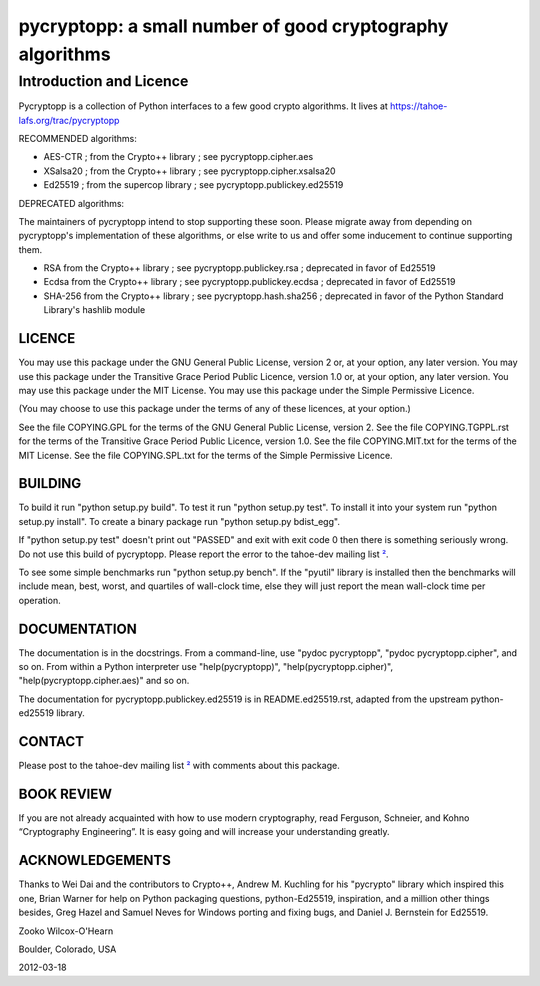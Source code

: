 ﻿

===========================================================
 pycryptopp: a small number of good cryptography algorithms
===========================================================

Introduction and Licence
========================

Pycryptopp is a collection of Python interfaces to a few good crypto
algorithms. It lives at https://tahoe-lafs.org/trac/pycryptopp

RECOMMENDED algorithms:

• AES-CTR ; from the Crypto++ library ; see pycryptopp.cipher.aes
• XSalsa20 ; from the Crypto++ library ; see pycryptopp.cipher.xsalsa20
• Ed25519 ; from the supercop library ; see pycryptopp.publickey.ed25519

DEPRECATED algorithms:

The maintainers of pycryptopp intend to stop supporting these soon. Please
migrate away from depending on pycryptopp's implementation of these
algorithms, or else write to us and offer some inducement to continue
supporting them.

• RSA from the Crypto++ library ; see pycryptopp.publickey.rsa ; deprecated
  in favor of Ed25519
• Ecdsa from the Crypto++ library ; see pycryptopp.publickey.ecdsa ;
  deprecated in favor of Ed25519
• SHA-256 from the Crypto++ library ; see pycryptopp.hash.sha256 ; deprecated
  in favor of the Python Standard Library's hashlib module

LICENCE
-------

You may use this package under the GNU General Public License, version 2 or,
at your option, any later version. You may use this package under the
Transitive Grace Period Public Licence, version 1.0 or, at your option, any
later version. You may use this package under the MIT License. You may use
this package under the Simple Permissive Licence.

(You may choose to use this package under the terms of any of these licences,
at your option.)

See the file COPYING.GPL for the terms of the GNU General Public License,
version 2. See the file COPYING.TGPPL.rst for the terms of the Transitive
Grace Period Public Licence, version 1.0. See the file COPYING.MIT.txt for
the terms of the MIT License. See the file COPYING.SPL.txt for the terms of
the Simple Permissive Licence.

BUILDING
--------

To build it run "python setup.py build". To test it run "python setup.py
test". To install it into your system run "python setup.py install". To
create a binary package run "python setup.py bdist_egg".

If "python setup.py test" doesn't print out "PASSED" and exit with exit
code 0 then there is something seriously wrong. Do not use this build of
pycryptopp. Please report the error to the tahoe-dev mailing list ²_.

To see some simple benchmarks run "python setup.py bench". If the "pyutil"
library is installed then the benchmarks will include mean, best, worst, and
quartiles of wall-clock time, else they will just report the mean wall-clock
time per operation.

DOCUMENTATION
-------------

The documentation is in the docstrings. From a command-line, use "pydoc
pycryptopp", "pydoc pycryptopp.cipher", and so on. From within a Python
interpreter use "help(pycryptopp)", "help(pycryptopp.cipher)",
"help(pycryptopp.cipher.aes)" and so on.

The documentation for pycryptopp.publickey.ed25519 is in README.ed25519.rst,
adapted from the upstream python-ed25519 library.

CONTACT
-------

Please post to the tahoe-dev mailing list ²_ with comments about this
package.

BOOK REVIEW
-----------

If you are not already acquainted with how to use modern cryptography, read
Ferguson, Schneier, and Kohno “Cryptography Engineering”.  It is easy going
and will increase your understanding greatly.

ACKNOWLEDGEMENTS
----------------

Thanks to Wei Dai and the contributors to Crypto++, Andrew M. Kuchling for
his "pycrypto" library which inspired this one, Brian Warner for help on
Python packaging questions, python-Ed25519, inspiration, and a million other
things besides, Greg Hazel and Samuel Neves for Windows porting and fixing
bugs, and Daniel J. Bernstein for Ed25519.


Zooko Wilcox-O'Hearn

Boulder, Colorado, USA

2012-03-18


.. _¹: https://github.com/warner/python-ed25519
.. _²: https://tahoe-lafs.org/cgi-bin/mailman/listinfo/tahoe-dev

